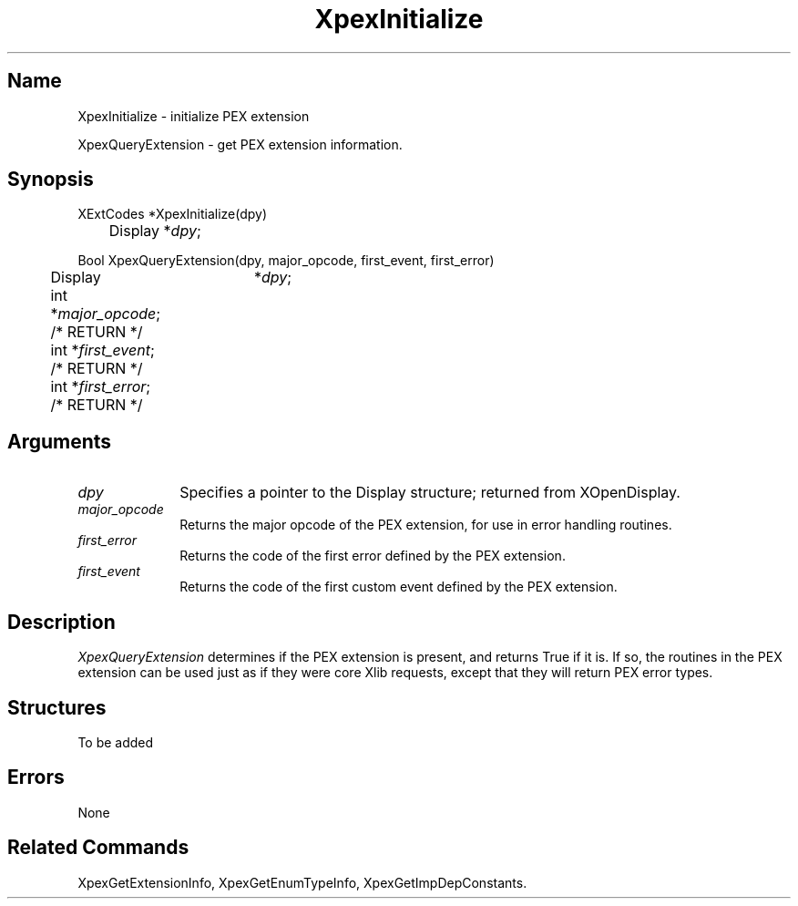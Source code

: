 .\" $Header: XpexInitialize.man,v 2.5 91/09/11 16:02:08 sinyaw Exp $
.\"
.\" Copyright 1991 by Sony Microsystems Company, San Jose, California
.\" 
.\"                   All Rights Reserved
.\"
.\" Permission to use, modify, and distribute this software and its
.\" documentation for any purpose and without fee is hereby granted,
.\" provided that the above copyright notice appear in all copies and
.\" that both that copyright notice and this permission notice appear
.\" in supporting documentation, and that the name of Sony not be used
.\" in advertising or publicity pertaining to distribution of the
.\" software without specific, written prior permission.
.\"
.\" SONY DISCLAIMS ANY AND ALL WARRANTIES WITH REGARD TO THIS SOFTWARE,
.\" INCLUDING ALL EXPRESS WARRANTIES AND ALL IMPLIED WARRANTIES OF
.\" MERCHANTABILITY AND FITNESS, FOR A PARTICULAR PURPOSE. IN NO EVENT
.\" SHALL SONY BE LIABLE FOR ANY DAMAGES OF ANY KIND, INCLUDING BUT NOT
.\" LIMITED TO SPECIAL, INDIRECT OR CONSEQUENTIAL DAMAGES RESULTING FROM
.\" LOSS OF USE, DATA OR LOSS OF ANY PAST, PRESENT, OR PROSPECTIVE PROFITS,
.\" WHETHER IN AN ACTION OF CONTRACT, NEGLIENCE OR OTHER TORTIOUS ACTION, 
.\" ARISING OUT OF OR IN CONNECTION WITH THE USE OR PERFORMANCE OF THIS 
.\" SOFTWARE.
.\"
.\" 
.TH XpexInitialize 3PEX "$Revision: 2.5 $" "Sony Microsystems"
.AT
.SH "Name"
XpexInitialize \- initialize PEX extension
.sp
XpexQueryExtension \- get PEX extension information.
.SH "Synopsis"
.nf
XExtCodes *XpexInitialize(dpy)
.br
	Display *\fIdpy\fP;
.sp
Bool XpexQueryExtension(dpy, major_opcode, first_event, first_error)
.br
	Display	*\fIdpy\fP;
.br
	int *\fImajor_opcode\fP; /* RETURN */
.br
	int *\fIfirst_event\fP; /* RETURN */
.br
	int *\fIfirst_error\fP; /* RETURN */
.fi
.SH "Arguments"
.IP \fIdpy\fP 1i
Specifies a pointer to the Display structure; returned from
XOpenDisplay.
.IP \fImajor_opcode\fP 1i 
Returns the major opcode of the PEX extension, for use in error
handling routines.
.IP \fIfirst_error\fP 1i
Returns the code of the first error defined by the PEX 
extension.
.IP \fIfirst_event\fP 1i
Returns the code of the first custom event defined by the PEX
extension.
.SH "Description"
\fIXpexQueryExtension\fP determines if the PEX extension is present, 
and returns True if it is.  If so, the routines in the PEX extension
can be used just as if they were core Xlib requests, except that they
will return PEX error types.
.SH "Structures"
To be added 
.SH "Errors"
None
.SH "Related Commands"
XpexGetExtensionInfo, XpexGetEnumTypeInfo, XpexGetImpDepConstants.

